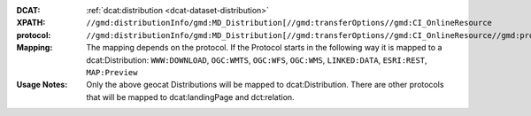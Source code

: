 :DCAT: :ref:`dcat:distribution <dcat-dataset-distribution>`
:XPATH: ``//gmd:distributionInfo/gmd:MD_Distribution[//gmd:transferOptions//gmd:CI_OnlineResource``
:protocol:  ``//gmd:distributionInfo/gmd:MD_Distribution[//gmd:transferOptions//gmd:CI_OnlineResource//gmd:protocol``
:Mapping: The mapping depends on the protocol. If the Protocol starts in the following way it is mapped to a
          dcat:Distribution: ``WWW:DOWNLOAD``, ``OGC:WMTS``, ``OGC:WFS``, ``OGC:WMS``,
          ``LINKED:DATA``, ``ESRI:REST``, ``MAP:Preview``

:Usage Notes: Only the above geocat Distributions will be mapped to dcat:Distribution. There are other protocols
              that will be mapped to dcat:landingPage and dct:relation.


.. code-block:: xml
    :caption: ISO-19139_che XPath for getting the protocols for the geocat distributions

    //gmd:distributionInfo/gmd:MD_Distribution[//gmd:transferOptions//gmd:CI_OnlineResource//gmd:protocol/gco:CharacterString/text()

